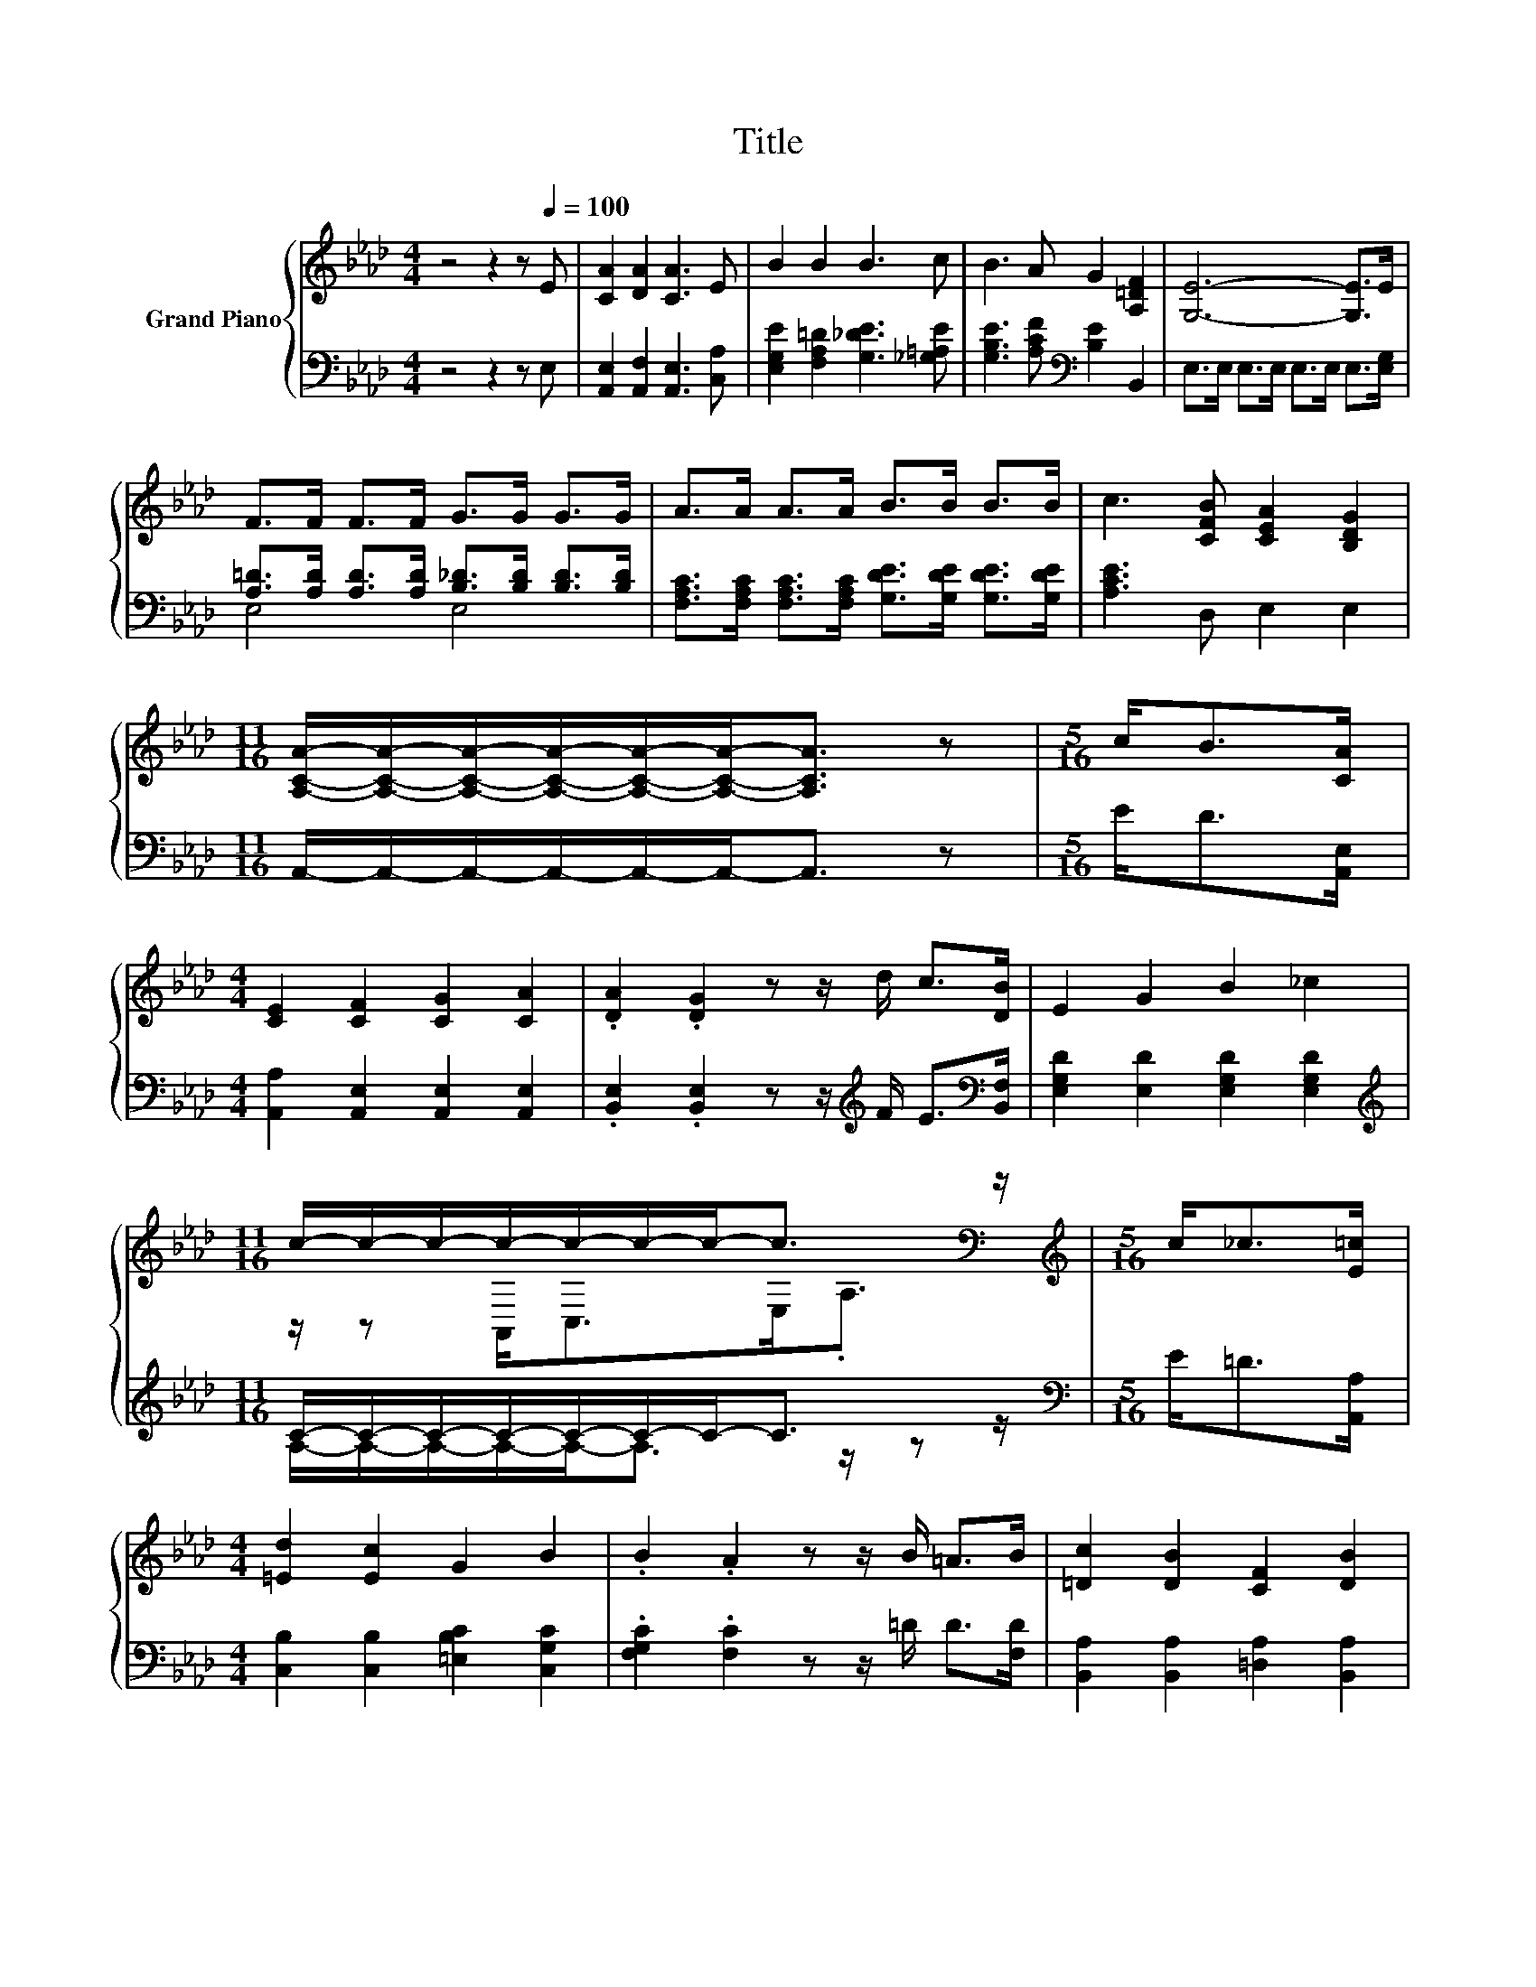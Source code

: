 X:1
T:Title
%%score { ( 1 4 ) | ( 2 3 ) }
L:1/8
M:4/4
K:Ab
V:1 treble nm="Grand Piano"
V:4 treble 
V:2 bass 
V:3 bass 
V:1
 z4 z2 z[Q:1/4=100] E | [CA]2 [DA]2 [CA]3 E | B2 B2 B3 c | B3 A G2 [A,=DF]2 | [G,E]6- [G,E]>E | %5
 F>F F>F G>G G>G | A>A A>A B>B B>B | c3 [CFB] [CEA]2 [B,DG]2 | %8
[M:11/16] [A,CA]/-[A,CA]/-[A,CA]/-[A,CA]/-[A,CA]/-[A,CA]-<[A,CA] z |[M:5/16] c<B[CA]/ | %10
[M:4/4] [CE]2 [CF]2 [CG]2 [CA]2 | .[DA]2 .[DG]2 z z/ d/ c>[DB] | E2 G2 B2 _c2 | %13
[M:11/16] c/-c/-c/-c/-c/-c/-c-<c[K:bass] z/ |[M:5/16][K:treble] c<_c[E=c]/ | %15
[M:4/4] [=Ed]2 [Ec]2 G2 B2 | .B2 .A2 z z/ B/ =A>B | [=Dc]2 [DB]2 [CF]2 [DB]2 | %18
[M:11/16] B/-B/-B/-B/-B/-B/-B/-B-<B |[M:5/16] c<B[CA]/ |[M:4/4] [CE]2 [CF]2 [CG]2 [CA]2 | %21
 [DA]2 [DG]2 z z/ d/ c>[DB] | E2 G2 B2 E2 | %23
[M:11/16] [=Ec]/-[Ec]/-[Ec]/-[Ec]/-[Ec]/-[Ec]/-[Ec]-<[Ec] z/ |[M:5/16] z/ z/ z [Bc]/ | %25
[M:4/4] [=Af]2 [Fc]2 [Fd]2 [Fe]2 | [_Ge]2 [Fd]2 z z/ F/ d>[B,FB] | %27
 [B,EG]2 [G,E]2 [A,=DF]2 [B,_DG]2 |[M:7/8] A-A-A- A3 z |] %29
V:2
 z4 z2 z E, | [A,,E,]2 [A,,F,]2 [A,,E,]3 [C,A,] | [E,G,E]2 [F,A,=D]2 [G,_DE]3 [_G,=A,E] | %3
 [G,B,E]3 [A,CF][K:bass] [B,E]2 B,,2 | E,>E, E,>E, E,>E, E,>[E,G,] | %5
 [A,=D]>[A,D] [A,D]>[A,D] [B,_D]>[B,D] [B,D]>[B,D] | %6
 [F,A,C]>[F,A,C] [F,A,C]>[F,A,C] [G,DE]>[G,DE] [G,DE]>[G,DE] | [A,CE]3 D, E,2 E,2 | %8
[M:11/16] A,,/-A,,/-A,,/-A,,/-A,,/-A,,-<A,, z |[M:5/16] E<D[A,,E,]/ | %10
[M:4/4] [A,,A,]2 [A,,E,]2 [A,,E,]2 [A,,E,]2 | %11
 .[B,,E,]2 .[B,,E,]2 z z/[K:treble] F/ E>[K:bass][B,,F,] | [E,G,D]2 [E,D]2 [E,G,D]2 [E,G,D]2 | %13
[M:11/16][K:treble] C/-C/-C/-C/-C/-C/-C-<C z/ |[M:5/16][K:bass] E<=D[A,,A,]/ | %15
[M:4/4] [C,B,]2 [C,B,]2 [=E,B,C]2 [C,G,C]2 | .[F,G,C]2 .[F,C]2 z z/ =D/ D>[F,D] | %17
 [B,,A,]2 [B,,A,]2 [=D,A,]2 [B,,A,]2 |[M:11/16] D/-D/-D/-D/-D/-D/-D/-D-<D | %19
[M:5/16] [E,E]<[E,D][G,,E,]/ |[M:4/4] [A,,A,]2 [A,,E,]2 [A,,E,]2 [A,,E,]2 | %21
 [B,,E,]2 [B,,E,]2 z z/[K:treble] F/ E>[K:bass][B,,F,] | [E,G,D]2 [E,B,D]2 [E,G,D]2 [D,G,]2 | %23
[M:11/16] G,-<G,G,/-G,/-G,-<G, z/ |[M:5/16][K:treble] c<_c[K:bass][=E,G,]/ | %25
[M:4/4] [F,C]2 [E,=A,]2 [D,A,]2 [C,A,]2 | [B,,C]2 [B,,B,]2 z z/[K:treble] D/ F>[K:bass]D, | %27
 E,2 E,2 E,2 E,2 |[M:7/8] z z/ E,/C- C3 z |] %29
V:3
 x8 | x8 | x8 | x4[K:bass] x4 | x8 | E,4 E,4 | x8 | x8 |[M:11/16] x11/2 |[M:5/16] x5/2 | %10
[M:4/4] x8 | x11/2[K:treble] x2[K:bass] x/ | x8 |[M:11/16][K:treble] A,/-A,/-A,/-A,/-A,-<A, z/ z | %14
[M:5/16][K:bass] x5/2 |[M:4/4] x8 | x8 | x8 |[M:11/16] [E,A,]-<[E,-A,]E,-<E, z/ z |[M:5/16] x5/2 | %20
[M:4/4] x8 | x11/2[K:treble] x2[K:bass] x/ | x8 |[M:11/16] C,3/2.=E, z E,<.C, | %24
[M:5/16][K:treble] x2[K:bass] x/ |[M:4/4] x8 | x11/2[K:treble] x2[K:bass] x/ | x8 | %28
[M:7/8] A,,-A,,-A,,- A,,3 z |] %29
V:4
 x8 | x8 | x8 | x8 | x8 | x8 | x8 | x8 |[M:11/16] x11/2 |[M:5/16] x5/2 |[M:4/4] x8 | x8 | x8 | %13
[M:11/16] z/ z A,,<C,E,<[K:bass].A, |[M:5/16][K:treble] x5/2 |[M:4/4] x8 | x8 | x8 | %18
[M:11/16] z/ z/ z G,-<G,F,3/2 |[M:5/16] x5/2 |[M:4/4] x8 | x8 | x8 |[M:11/16] x11/2 | %24
[M:5/16] x5/2 |[M:4/4] x8 | x8 | x8 |[M:7/8] [A,C]2 z z/ B,/ A,2 z |] %29

